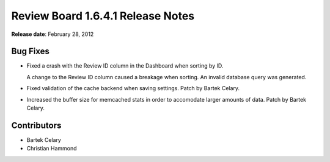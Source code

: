 ==================================
Review Board 1.6.4.1 Release Notes
==================================

**Release date**: February 28, 2012


Bug Fixes
=========

* Fixed a crash with the Review ID column in the Dashboard when sorting by ID.

  A change to the Review ID column caused a breakage when sorting. An
  invalid database query was generated.

* Fixed validation of the cache backend when saving settings.
  Patch by Bartek Celary.

* Increased the buffer size for memcached stats in order to accomodate larger
  amounts of data. Patch by Bartek Celary.


Contributors
============

* Bartek Celary
* Christian Hammond
